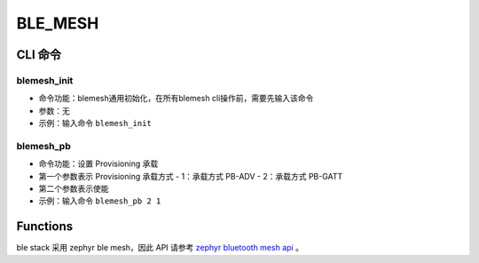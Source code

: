 .. _blemesh-index:

BLE_MESH
==================

CLI 命令
-------------	 

blemesh_init
^^^^^^^^^^^^^^^^^^^^

- 命令功能：blemesh通用初始化，在所有blemesh cli操作前，需要先输入该命令
- 参数：无
- 示例：输入命令 ``blemesh_init``

blemesh_pb
^^^^^^^^^^^^^^^^^^^^

- 命令功能：设置 Provisioning 承载
- 第一个参数表示 Provisioning 承载方式
  - 1：承载方式 PB-ADV
  - 2：承载方式 PB-GATT

- 第二个参数表示使能
- 示例：输入命令 ``blemesh_pb 2 1``
 
Functions
----------------

ble stack 采用 zephyr ble mesh，因此 API 请参考 `zephyr bluetooth mesh api <https://docs.zephyrproject.org/apidoc/latest/group__bt__mesh.html>`_ 。